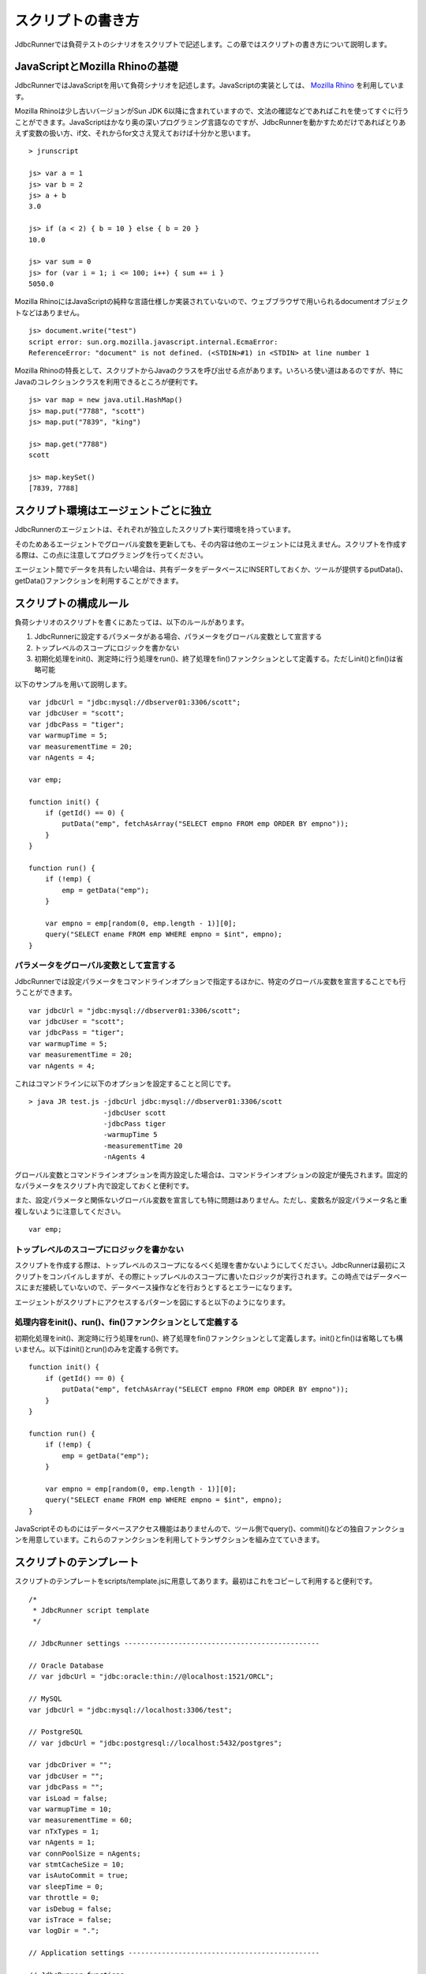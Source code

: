 スクリプトの書き方
==================

JdbcRunnerでは負荷テストのシナリオをスクリプトで記述します。この章ではスクリプトの書き方について説明します。

JavaScriptとMozilla Rhinoの基礎
-------------------------------

JdbcRunnerではJavaScriptを用いて負荷シナリオを記述します。JavaScriptの実装としては、 `Mozilla Rhino <https://developer.mozilla.org/en/Rhino>`_ を利用しています。

Mozilla Rhinoは少し古いバージョンがSun JDK 6以降に含まれていますので、文法の確認などであればこれを使ってすぐに行うことができます。JavaScriptはかなり奥の深いプログラミング言語なのですが、JdbcRunnerを動かすためだけであればとりあえず変数の扱い方、if文、それからfor文さえ覚えておけば十分かと思います。 ::

  > jrunscript
  
  js> var a = 1
  js> var b = 2
  js> a + b
  3.0
  
  js> if (a < 2) { b = 10 } else { b = 20 }
  10.0
  
  js> var sum = 0
  js> for (var i = 1; i <= 100; i++) { sum += i }
  5050.0
  

Mozilla RhinoにはJavaScriptの純粋な言語仕様しか実装されていないので、ウェブブラウザで用いられるdocumentオブジェクトなどはありません。 ::

  js> document.write("test")
  script error: sun.org.mozilla.javascript.internal.EcmaError:
  ReferenceError: "document" is not defined. (<STDIN>#1) in <STDIN> at line number 1

Mozilla Rhinoの特長として、スクリプトからJavaのクラスを呼び出せる点があります。いろいろ使い道はあるのですが、特にJavaのコレクションクラスを利用できるところが便利です。 ::

  js> var map = new java.util.HashMap()
  js> map.put("7788", "scott")
  js> map.put("7839", "king")
  
  js> map.get("7788")
  scott
  
  js> map.keySet()
  [7839, 7788]

スクリプト環境はエージェントごとに独立
--------------------------------------

JdbcRunnerのエージェントは、それぞれが独立したスクリプト実行環境を持っています。

.. image:: images/script_scope.png

そのためあるエージェントでグローバル変数を更新しても、その内容は他のエージェントには見えません。スクリプトを作成する際は、この点に注意してプログラミングを行ってください。

エージェント間でデータを共有したい場合は、共有データをデータベースにINSERTしておくか、ツールが提供するputData()、getData()ファンクションを利用することができます。

スクリプトの構成ルール
----------------------

負荷シナリオのスクリプトを書くにあたっては、以下のルールがあります。

#. JdbcRunnerに設定するパラメータがある場合、パラメータをグローバル変数として宣言する
#. トップレベルのスコープにロジックを書かない
#. 初期化処理をinit()、測定時に行う処理をrun()、終了処理をfin()ファンクションとして定義する。ただしinit()とfin()は省略可能

以下のサンプルを用いて説明します。 ::

  var jdbcUrl = "jdbc:mysql://dbserver01:3306/scott";
  var jdbcUser = "scott";
  var jdbcPass = "tiger";
  var warmupTime = 5;
  var measurementTime = 20;
  var nAgents = 4;
  
  var emp;
  
  function init() {
      if (getId() == 0) {
          putData("emp", fetchAsArray("SELECT empno FROM emp ORDER BY empno"));
      }
  }
  
  function run() {
      if (!emp) {
          emp = getData("emp");
      }
      
      var empno = emp[random(0, emp.length - 1)][0];
      query("SELECT ename FROM emp WHERE empno = $int", empno);
  }

パラメータをグローバル変数として宣言する
^^^^^^^^^^^^^^^^^^^^^^^^^^^^^^^^^^^^^^^^

JdbcRunnerでは設定パラメータをコマンドラインオプションで指定するほかに、特定のグローバル変数を宣言することでも行うことができます。 ::

  var jdbcUrl = "jdbc:mysql://dbserver01:3306/scott";
  var jdbcUser = "scott";
  var jdbcPass = "tiger";
  var warmupTime = 5;
  var measurementTime = 20;
  var nAgents = 4;

これはコマンドラインに以下のオプションを設定することと同じです。 ::

  > java JR test.js -jdbcUrl jdbc:mysql://dbserver01:3306/scott
                    -jdbcUser scott
                    -jdbcPass tiger
                    -warmupTime 5
                    -measurementTime 20
                    -nAgents 4

グローバル変数とコマンドラインオプションを両方設定した場合は、コマンドラインオプションの設定が優先されます。固定的なパラメータをスクリプト内で設定しておくと便利です。

また、設定パラメータと関係ないグローバル変数を宣言しても特に問題はありません。ただし、変数名が設定パラメータ名と重複しないように注意してください。 ::

  var emp;

トップレベルのスコープにロジックを書かない
^^^^^^^^^^^^^^^^^^^^^^^^^^^^^^^^^^^^^^^^^^

スクリプトを作成する際は、トップレベルのスコープになるべく処理を書かないようにしてください。JdbcRunnerは最初にスクリプトをコンパイルしますが、その際にトップレベルのスコープに書いたロジックが実行されます。この時点ではデータベースにまだ接続していないので、データベース操作などを行おうとするとエラーになります。

エージェントがスクリプトにアクセスするパターンを図にすると以下のようになります。

.. image:: images/evaluate.png

処理内容をinit()、run()、fin()ファンクションとして定義する
^^^^^^^^^^^^^^^^^^^^^^^^^^^^^^^^^^^^^^^^^^^^^^^^^^^^^^^^^^

初期化処理をinit()、測定時に行う処理をrun()、終了処理をfin()ファンクションとして定義します。init()とfin()は省略しても構いません。以下はinit()とrun()のみを定義する例です。 ::

  function init() {
      if (getId() == 0) {
          putData("emp", fetchAsArray("SELECT empno FROM emp ORDER BY empno"));
      }
  }
  
  function run() {
      if (!emp) {
          emp = getData("emp");
      }
      
      var empno = emp[random(0, emp.length - 1)][0];
      query("SELECT ename FROM emp WHERE empno = $int", empno);
  }

JavaScriptそのものにはデータベースアクセス機能はありませんので、ツール側でquery()、commit()などの独自ファンクションを用意しています。これらのファンクションを利用してトランザクションを組み立てていきます。

スクリプトのテンプレート
------------------------

スクリプトのテンプレートをscripts/template.jsに用意してあります。最初はこれをコピーして利用すると便利です。 ::

  /*
   * JdbcRunner script template
   */
  
  // JdbcRunner settings -----------------------------------------------
  
  // Oracle Database
  // var jdbcUrl = "jdbc:oracle:thin://@localhost:1521/ORCL";
  
  // MySQL
  var jdbcUrl = "jdbc:mysql://localhost:3306/test";
  
  // PostgreSQL
  // var jdbcUrl = "jdbc:postgresql://localhost:5432/postgres";
  
  var jdbcDriver = "";
  var jdbcUser = "";
  var jdbcPass = "";
  var isLoad = false;
  var warmupTime = 10;
  var measurementTime = 60;
  var nTxTypes = 1;
  var nAgents = 1;
  var connPoolSize = nAgents;
  var stmtCacheSize = 10;
  var isAutoCommit = true;
  var sleepTime = 0;
  var throttle = 0;
  var isDebug = false;
  var isTrace = false;
  var logDir = ".";
  
  // Application settings ----------------------------------------------
  
  // JdbcRunner functions ----------------------------------------------
  
  function init() {
      if (getId() == 0) {
          // This block is performed only by Agent 0.
      }
  }
  
  function run() {
  }
  
  function fin() {
      if (getId() == 0) {
          // This block is performed only by Agent 0.
      }
  }
  
  // Application functions ---------------------------------------------
